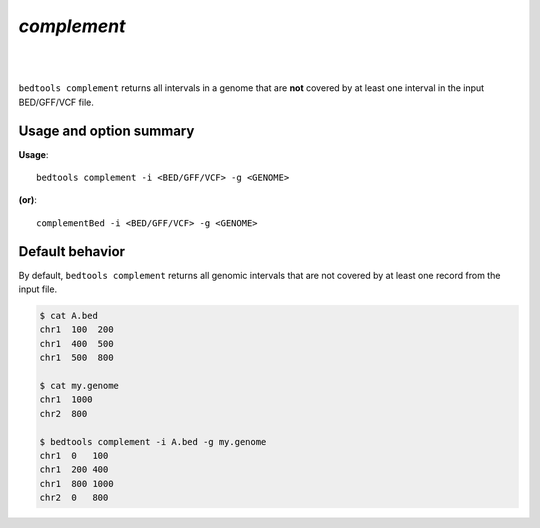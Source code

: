 .. _complement:

###############
*complement*
###############

|

.. image:: ../images/tool-glyphs/complement-glyph.png 
    :width: 600pt 

|


``bedtools complement`` returns all intervals in a genome that are **not**
covered by at least one interval in the input BED/GFF/VCF file.

    
.. seealso::

    :doc:`../tools/merge`
    

==========================================================================
Usage and option summary
==========================================================================
**Usage**:
::

  bedtools complement -i <BED/GFF/VCF> -g <GENOME>

**(or)**:
::

  complementBed -i <BED/GFF/VCF> -g <GENOME>


==========================================================================
Default behavior
==========================================================================
By default, ``bedtools complement`` returns all genomic intervals that are not
covered by at least one record from the input file.

.. code-block:: bash

  $ cat A.bed
  chr1  100  200
  chr1  400  500
  chr1  500  800

  $ cat my.genome
  chr1  1000
  chr2  800
  
  $ bedtools complement -i A.bed -g my.genome
  chr1  0   100
  chr1  200 400
  chr1  800 1000
  chr2  0   800



